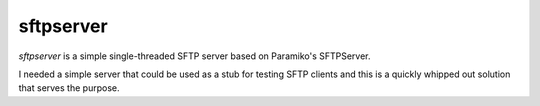 sftpserver
==========

`sftpserver` is a simple single-threaded SFTP server based on
Paramiko's SFTPServer.

I needed a simple server that could be used as a stub for testing SFTP
clients and this is a quickly whipped out solution that serves the
purpose.

